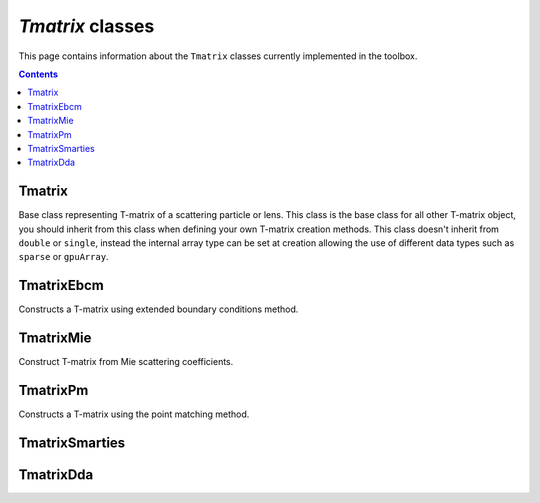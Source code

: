 
#################
`Tmatrix` classes
#################

This page contains information about the ``Tmatrix`` classes currently
implemented in the toolbox.

.. contents::
   :depth: 3
..


Tmatrix
=======

Base class representing T-matrix of a scattering particle or lens. This
class is the base class for all other T-matrix object, you should
inherit from this class when defining your own T-matrix creation
methods. This class doesn't inherit from ``double`` or ``single``,
instead the internal array type can be set at creation allowing the use
of different data types such as ``sparse`` or ``gpuArray``.

TmatrixEbcm
===========

Constructs a T-matrix using extended boundary conditions method.

TmatrixMie
==========

Construct T-matrix from Mie scattering coefficients.

TmatrixPm
=========

Constructs a T-matrix using the point matching method.

TmatrixSmarties
===============

TmatrixDda
==========
